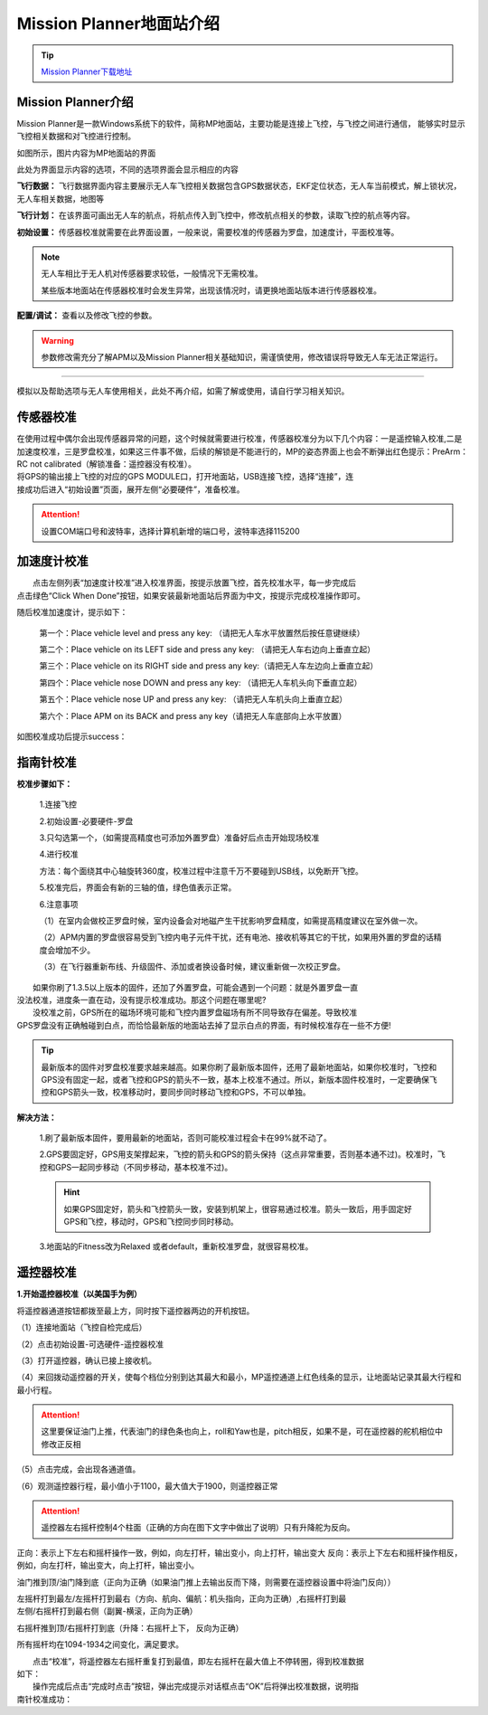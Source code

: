 Mission Planner地面站介绍
=========================

.. tip::

    `Mission Planner下载地址 <https://ardupilot.org/planner/docs/mission-planner-installation.html>`_

Mission Planner介绍
------------------------

Mission Planner是一款Windows系统下的软件，简称MP地面站，主要功能是连接上飞控，与飞控之间进行通信，
能够实时显示飞控相关数据和对飞控进行控制。

.. image:: ../../images/bases/MP.png

如图所示，图片内容为MP地面站的界面

.. image:: ../../images/bases/MP-interface.png

此处为界面显示内容的选项，不同的选项界面会显示相应的内容

**飞行数据：**
飞行数据界面内容主要展示无人车飞控相关数据包含GPS数据状态，EKF定位状态，无人车当前模式，解上锁状况，无人车相关数据，地图等

**飞行计划：**
在该界面可画出无人车的航点，将航点传入到飞控中，修改航点相关的参数，读取飞控的航点等内容。

**初始设置：**
传感器校准就需要在此界面设置，一般来说，需要校准的传感器为罗盘，加速度计，平面校准等。

.. note::

    无人车相比于无人机对传感器要求较低，一般情况下无需校准。

    某些版本地面站在传感器校准时会发生异常，出现该情况时，请更换地面站版本进行传感器校准。

**配置/调试：**
查看以及修改飞控的参数。

.. warning::

    参数修改需充分了解APM以及Mission Planner相关基础知识，需谨慎使用，修改错误将导致无人车无法正常运行。

---------

模拟以及帮助选项与无人车使用相关，此处不再介绍，如需了解或使用，请自行学习相关知识。

传感器校准
-------------

|    在使用过程中偶尔会出现传感器异常的问题，这个时候就需要进行校准，传感器校准分为以下几个内容：一是遥控输入校准,二是加速度校准，三是罗盘校准，如果这三件事不做，后续的解锁是不能进行的，MP的姿态界面上也会不断弹出红色提示：PreArm： RC not calibrated（解锁准备：遥控器没有校准）。

|    将GPS的输出接上飞控的对应的GPS MODULE口，打开地面站，USB连接飞控，选择“连接”，连
|    接成功后进入“初始设置”页面，展开左侧“必要硬件”，准备校准。

.. attention:: 设置COM端口号和波特率，选择计算机新增的端口号，波特率选择115200

加速度计校准
-----------------------------
|          点击左侧列表“加速度计校准”进入校准界面，按提示放置飞控，首先校准水平，每一步完成后
|       点击绿色“Click When Done”按钮，如果安装最新地面站后界面为中文，按提示完成校准操作即可。

.. image:: ../../images/bases/calibration_accel_1.png

随后校准加速度计，提示如下：

    第一个：Place vehicle level and press any key: （请把无人车水平放置然后按任意键继续）

    第二个：Place vehicle on its LEFT side and press any key: （请把无人车右边向上垂直立起）

    第三个：Place vehicle on its RIGHT side and press any key:（请把无人车左边向上垂直立起）

    第四个：Place vehicle nose DOWN and press any key: （请把无人车机头向下垂直立起）

    第五个：Place vehicle nose UP and press any key: （请把无人车机头向上垂直立起）

    第六个：Place APM on its BACK and press any key（请把无人车底部向上水平放置）

如图校准成功后提示success：

.. image:: ../../images/bases/calibration_accel_2.png

指南针校准
-----------------------------

**校准步骤如下：**

    1.连接飞控

    2.初始设置-必要硬件-罗盘

    3.只勾选第一个，（如需提高精度也可添加外置罗盘）准备好后点击开始现场校准

    .. image:: ../../images/bases/calibration_compass_1.png

    4.进行校准

    方法：每个面绕其中心轴旋转360度，校准过程中注意千万不要碰到USB线，以免断开飞控。

    5.校准完后，界面会有新的三轴的值，绿色值表示正常。

    .. image:: ../../images/bases/calibration_compass_1.png

    6.注意事项

    （1）在室内会做校正罗盘时候，室内设备会对地磁产生干扰影响罗盘精度，如需提高精度建议在室外做一次。

    （2）APM内置的罗盘很容易受到飞控内电子元件干扰，还有电池、接收机等其它的干扰，如果用外置的罗盘的话精度会增加不少。

    （3）在飞行器重新布线、升级固件、添加或者换设备时候，建议重新做一次校正罗盘。

|          如果你刷了1.3.5以上版本的固件，还加了外置罗盘，可能会遇到一个问题：就是外置罗盘一直
|       没法校准，进度条一直在动，没有提示校准成功。那这个问题在哪里呢?

|          没校准之前，GPS所在的磁场环境可能和飞控内置罗盘磁场有所不同导致存在偏差。导致校准
|       GPS罗盘没有正确触碰到白点，而恰恰最新版的地面站去掉了显示白点的界面，有时候校准存在一些不方便!

.. tip:: 最新版本的固件对罗盘校准要求越来越高。如果你刷了最新版本固件，还用了最新地面站，如果你校准时，飞控和GPS没有固定一起，或者飞控和GPS的箭头不一致，基本上校准不通过。所以，新版本固件校准时，一定要确保飞控和GPS箭头一致，校准移动时，要同步同时移动飞控和GPS，不可以单独。

**解决方法：**  

    1.刷了最新版本固件，要用最新的地面站，否则可能校准过程会卡在99%就不动了。

    2.GPS要固定好，GPS用支架撑起来，飞控的箭头和GPS的箭头保持（这点非常重要，否则基本通不过)。校准时，飞控和GPS一起同步移动（不同步移动，基本校准不过)。
    
    .. hint:: 如果GPS固定好，箭头和飞控箭头一致，安装到机架上，很容易通过校准。箭头一致后，用手固定好GPS和飞控，移动时，GPS和飞控同步同时移动。

    3.地面站的Fitness改为Relaxed 或者default，重新校准罗盘，就很容易校准。

.. image:: ../../images/bases/calibration_compass_3.png
    :alt: None
    :align: center

遥控器校准
-----------------------------

**1.开始遥控器校准（以美国手为例）**

将遥控器通道按钮都拨至最上方，同时按下遥控器两边的开机按钮。

（1）连接地面站（飞控自检完成后）

（2）点击初始设置-可选硬件-遥控器校准

（3）打开遥控器，确认已接上接收机。

（4）来回拨动遥控器的开关，使每个档位分别到达其最大和最小，MP遥控通道上红色线条的显示，让地面站记录其最大行程和最小行程。

.. attention:: 这里要保证油门上推，代表油门的绿色条也向上，roll和Yaw也是，pitch相反，如果不是，可在遥控器的舵机相位中修改正反相

（5）点击完成，会出现各通道值。

（6）观测遥控器行程，最小值小于1100，最大值大于1900，则遥控器正常

.. image:: ../../images/bases/calibration_FS_1.png

.. attention:: 遥控器左右摇杆控制4个柱面（正确的方向在图下文字中做出了说明）只有升降舵为反向。

正向：表示上下左右和摇杆操作一致，例如，向左打杆，输出变小，向上打杆，输出变大
反向：表示上下左右和摇杆操作相反，例如，向左打杆，输出变大，向上打杆，输出变小。

油门推到顶/油门降到底（正向为正确（如果油门推上去输出反而下降，则需要在遥控器设置中将油门反向））

.. image:: ../../images/bases/calibration_FS_2.png
    :height: 850px
    :width: 400px
    :scale: 30 %
    :alt: None
    :align: center

|       左摇杆打到最左/左摇杆打到最右（方向、航向、偏航：机头指向，正向为正确）,右摇杆打到最
|       左侧/右摇杆打到最右侧（副翼-横滚，正向为正确）

.. image:: ../../images/bases/calibration_FS_3.png
    :height: 850px
    :width: 1100px
    :scale: 30 %
    :alt: None
    :align: center

右摇杆推到顶/右摇杆打到底（升降：右摇杆上下， 反向为正确）

.. image:: ../../images/bases/calibration_FS_4.png
    :height: 850px
    :width: 400px
    :scale: 30 %
    :alt: None
    :align: center

所有摇杆均在1094-1934之间变化，满足要求。

|          点击“校准”，将遥控器左右摇杆重复打到最值，即左右摇杆在最大值上不停转圈，得到校准数据
|       如下：

.. image:: ../../images/bases/calibration_FS_5.png
    :height: 850px
    :width: 1100px
    :scale: 30 %
    :alt: None
    :align: center

|          操作完成后点击“完成时点击”按钮，弹出完成提示对话框点击“OK”后将弹出校准数据，说明指
|       南针校准成功：

.. image:: ../../images/bases/calibration_FS_6.png
    :alt: None
    :align: center





